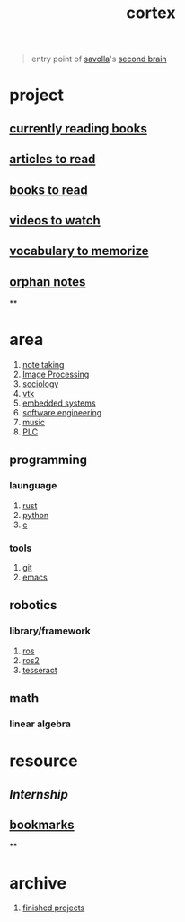 :PROPERTIES:
:ID:       8319e545-9dc2-4a38-ae9b-9ee8d1bf8cb7
:END:
#+title: cortex
#+filetags: :cmap:what_is:

#+begin_quote
entry point of [[id:2bd58916-cc2f-4693-a661-6d2687fd5efd][savolla]]'s [[https://www.buildingasecondbrain.com/][second brain]]
#+end_quote

* project
:PROPERTIES:
:id: a747dfb1-ecfe-464d-a8e1-910cce046446
:END:
** [[id:15cef94f-c12e-4531-b5dd-d2ca6ca4a1d6][currently reading books]]
** [[id:28f1ce3a-1854-40e1-bfa1-55adc27a34b0][articles to read]]
** [[id:e877b9f4-38b5-49db-90d8-03398cb0c66d][books to read]]
** [[id:f997711b-064d-4c21-9132-3ab6f389f40a][videos to watch]]
** [[id:9247a0ae-028d-4a78-bc67-f54139704abb][vocabulary to memorize]]
** [[id:c4ac8e0e-4c75-4ef0-84b7-19feb7da2d4c][orphan notes]]
**
* area
:PROPERTIES:
:ID:       659c3620-91b1-422c-af3a-dee88d08714d
:END:
1. [[id:3f190252-a13d-494f-a189-aeebd6a3d13f][note taking]]
2. [[file:20210706112127-index-image_processing.org][Image Processing]]
3. [[id:3787f6f9-ef8e-4bbd-b510-5b1c2badb1f6][sociology]]
4. [[id:c0bc56e6-9711-4c48-a500-a0d8bf26b761][vtk]]
5. [[id:4af165e1-f967-4751-b307-1d13417f1d7d][embedded systems]]
6. [[id:9596afe2-d277-448c-97f6-673822c05dd7][software engineering]]
7. [[id:867d220e-78b2-4b85-959b-73d8e1998abe][music]]
8. [[file:20210705095257-index-plc.org][PLC]]
** programming
:PROPERTIES:
:ID:       4f238fc3-8773-493d-bcc0-37073331b11c
:END:
*** launguage
:PROPERTIES:
:ID:       8111db82-8826-4b34-b343-4bd200b61a4c
:END:
1. [[id:d07772aa-e40d-4502-b561-13ae3c568685][rust]]
2. [[id:4420715b-9509-4d22-bfea-8a95aafb72af][python]]
3. [[id:4ff7c40a-1446-44b9-b6d1-cc30501c04e7][c]]
*** tools
:PROPERTIES:
:ID:       8c567e54-b8c1-4332-82c0-b41f5d890ce3
:END:
1. [[id:1c2b92b8-7abc-406c-bf41-d2e02aa18f24][git]]
5. [[id:57b6b95f-28d5-49d2-90d7-f28bf9c613a6][emacs]]
** robotics
:PROPERTIES:
:ID:       4b019677-a7fd-4024-bb75-a60f665fd036
:END:
*** library/framework
:PROPERTIES:
:id: 8244cd5a-6ca3-4ba1-a420-b0d490fc4cad
:END:
1. [[id:71bdbf8c-de11-4bbe-b639-111b2d32bdf6][ros]]
2. [[id:f96c207e-6917-4d8b-9304-faf4b5d9693d][ros2]]
3. [[id:2e073578-fc85-468d-af40-238498963e02][tesseract]]
** math
:PROPERTIES:
:ID:       87519a4a-848a-4c0e-b5d0-c80cbedf7834
:END:
*** linear algebra
:PROPERTIES:
:ID:       0f87542b-f0fd-486a-b7b5-16579c60c72b
:END:
* resource
:PROPERTIES:
:id: 10005ac7-41a9-4c8e-8114-1edb6b704184
:END:
:LOGBOOK:
CLOCK: [2022-05-20 Fri 22:28:24]
:END:
** [[Internship]]
** [[id:486a9873-2ed1-4e60-9476-bc2124741e16][bookmarks]]
**
* archive
:PROPERTIES:
:ID:       2d34cff4-ea9a-4b82-9fdb-819d9c8cd302
:END:
1. [[id:89480b0f-bc30-43b8-9eff-2c2b875a2ce5][finished projects]]

